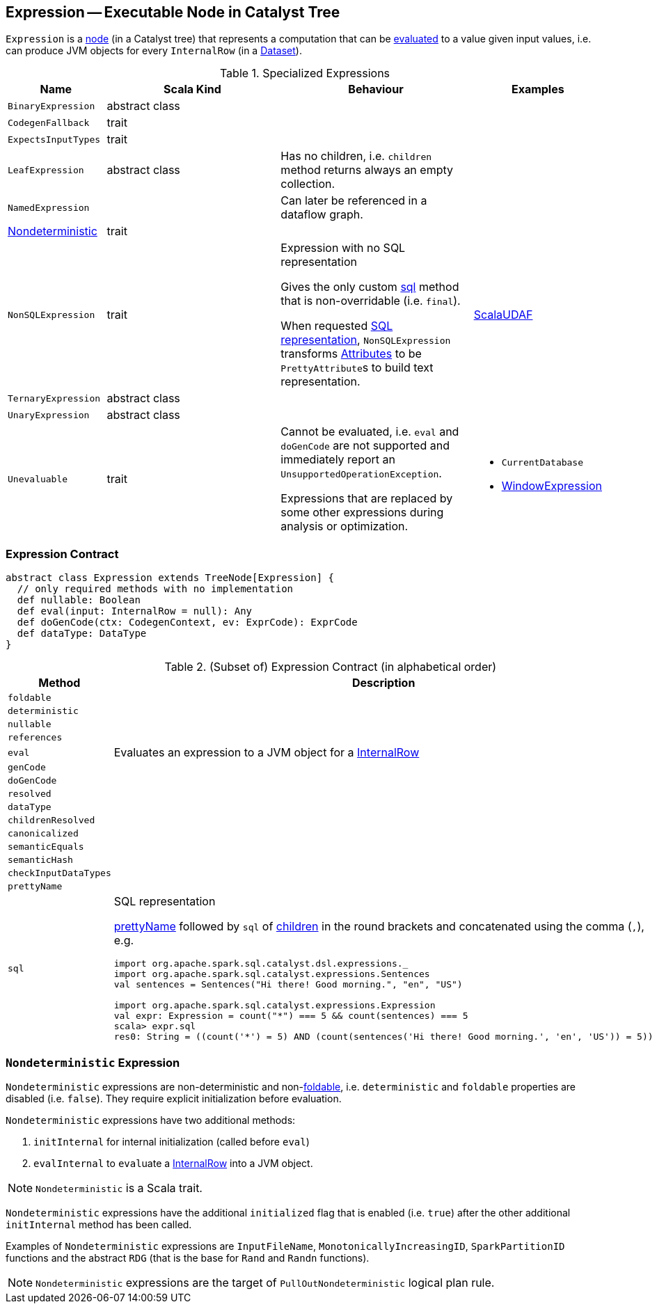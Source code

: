 == [[Expression]] Expression -- Executable Node in Catalyst Tree

`Expression` is a link:spark-sql-catalyst-TreeNode.adoc[node] (in a Catalyst tree) that represents a computation that can be <<eval, evaluated>> to a value given input values, i.e. can produce JVM objects for every `InternalRow` (in a link:spark-sql-Dataset.adoc[Dataset]).

[[specialized-expressions]]
.Specialized Expressions
[cols="1,2,2,1",options="header",width="100%"]
|===
| Name
| Scala Kind
| Behaviour
| Examples

| [[BinaryExpression]] `BinaryExpression`
| abstract class
|
|

| [[CodegenFallback]] `CodegenFallback`
| trait
|
|

| [[ExpectsInputTypes]] `ExpectsInputTypes`
| trait
|
|

| [[LeafExpression]] `LeafExpression`
| abstract class
|  Has no children, i.e. `children` method returns always an empty collection.
|

| [[NamedExpression]] `NamedExpression`
|
| Can later be referenced in a dataflow graph.
|

| <<Nondeterministic, Nondeterministic>>
| trait
|
|

| [[NonSQLExpression]] `NonSQLExpression`
| trait
| Expression with no SQL representation

Gives the only custom <<sql, sql>> method that is non-overridable (i.e. `final`).

When requested <<sql, SQL representation>>, `NonSQLExpression` transforms link:spark-sql-catalyst-Attribute.adoc[Attributes] to be ``PrettyAttribute``s to build text representation.
| link:spark-sql-ImperativeAggregate-ScalaUDAF.adoc[ScalaUDAF]

| [[TernaryExpression]] `TernaryExpression`
| abstract class
|
|

| [[UnaryExpression]] `UnaryExpression`
| abstract class
|
|

| [[Unevaluable]] `Unevaluable`
| trait
| Cannot be evaluated, i.e. `eval` and `doGenCode` are not supported and immediately report an `UnsupportedOperationException`.

Expressions that are replaced by some other expressions during analysis or optimization.

a|

* `CurrentDatabase`
* link:spark-sql-Expression-WindowExpression.adoc[WindowExpression]
|===

=== [[contract]] Expression Contract

[source, scala]
----
abstract class Expression extends TreeNode[Expression] {
  // only required methods with no implementation
  def nullable: Boolean
  def eval(input: InternalRow = null): Any
  def doGenCode(ctx: CodegenContext, ev: ExprCode): ExprCode
  def dataType: DataType
}
----

.(Subset of) Expression Contract (in alphabetical order)
[cols="1,2",options="header",width="100%"]
|===
| Method
| Description

| [[foldable]] `foldable`
|

| [[deterministic]] `deterministic`
|

| [[nullable]] `nullable`
|

| [[references]] `references`
|

| [[eval]] `eval`
| Evaluates an expression to a JVM object for a link:spark-sql-InternalRow.adoc[InternalRow]

| [[genCode]] `genCode`
|

| [[doGenCode]] `doGenCode`
|

| [[resolved]] `resolved`
|

| [[dataType]] `dataType`
|

| [[childrenResolved]] `childrenResolved`
|

| [[canonicalized]] `canonicalized`
|

| [[semanticEquals]] `semanticEquals`
|

| [[semanticHash]] `semanticHash`
|

| [[checkInputDataTypes]] `checkInputDataTypes`
|

| [[prettyName]] `prettyName`
|

| [[sql]] `sql`
a| SQL representation

<<prettyName, prettyName>> followed by `sql` of <<children, children>> in the round brackets and concatenated using the comma (`,`), e.g.

```
import org.apache.spark.sql.catalyst.dsl.expressions._
import org.apache.spark.sql.catalyst.expressions.Sentences
val sentences = Sentences("Hi there! Good morning.", "en", "US")

import org.apache.spark.sql.catalyst.expressions.Expression
val expr: Expression = count("*") === 5 && count(sentences) === 5
scala> expr.sql
res0: String = ((count('*') = 5) AND (count(sentences('Hi there! Good morning.', 'en', 'US')) = 5))
```

|===

=== [[Nondeterministic]] `Nondeterministic` Expression

`Nondeterministic` expressions are non-deterministic and non-<<foldable, foldable>>, i.e. `deterministic` and `foldable` properties are disabled (i.e. `false`). They require explicit initialization before evaluation.

`Nondeterministic` expressions have two additional methods:

1. `initInternal` for internal initialization (called before `eval`)
2. `evalInternal` to ``eval``uate a link:spark-sql-InternalRow.adoc[InternalRow] into a JVM object.

NOTE: `Nondeterministic` is a Scala trait.

`Nondeterministic` expressions have the additional `initialized` flag that is enabled (i.e. `true`) after the other additional `initInternal` method has been called.

Examples of `Nondeterministic` expressions are `InputFileName`, `MonotonicallyIncreasingID`, `SparkPartitionID` functions and the abstract `RDG` (that is the base for `Rand` and `Randn` functions).

NOTE: `Nondeterministic` expressions are the target of `PullOutNondeterministic` logical plan rule.
